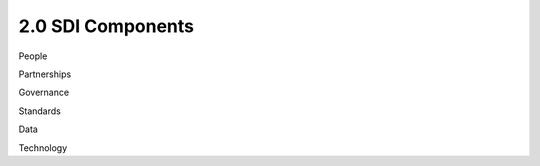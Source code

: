 .. meta::
   :title: U.S. NSDI Components
   :description: Provides SDI Component information from the United States National Spatial Data Infrastructure (NSDI)
   :keywords: NSDI, Place-Based, SDI, NSDI, NSDI Components, NSDI Standards, Standards, Governance, Data Governance, Spatial, GSDI, Geographic, Evidence-Based, Geospatial, GDA, NGDA, Geospatial Data Act, OGC, ISO, ANSI

2.0 SDI Components
======================

People

Partnerships

Governance

Standards

Data

Technology